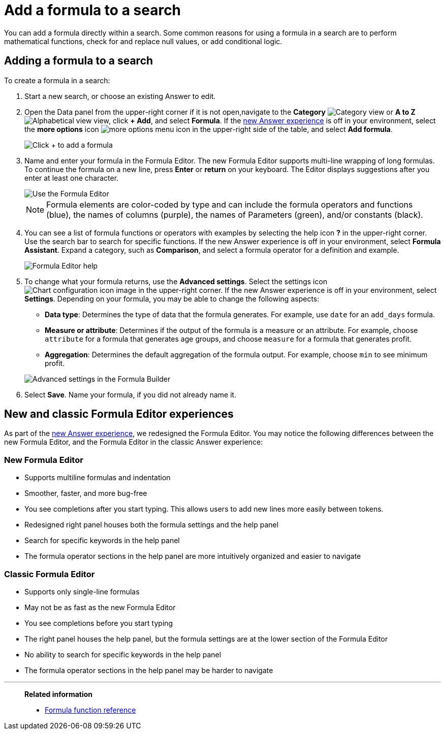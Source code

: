 = Add a formula to a search
:last_updated: 9/7/2022
:linkattrs:
:experimental:
:page-layout: default-cloud
:page-aliases: /complex-search/how-to-add-formula.adoc
:description: Learn how to add a formula to a search.
:jira: SCAL-177253

You can add a formula directly within a search.
Some common reasons for using a formula in a search are to perform mathematical functions, check for and replace null values, or add conditional logic.

== Adding a formula to a search

To create a formula in a search:

. Start a new search, or choose an existing Answer to edit.
. Open the Data panel from the upper-right corner if it is not open,navigate to the *Category* image:icon-by-category.png[Category view] or *A to Z* image:icon-a-to-z.png[Alphabetical view] view, click *+ Add*, and select *Formula*.
If the xref:answer-experience-new.adoc[new Answer experience] is off in your environment, select the *more options* icon image:icon-more-10px.png[more options menu icon] in the upper-right side of the table, and select *Add formula*.
+
image::formula-editor-add.png[Click + to add a formula]

. Name and enter your formula in the Formula Editor.
The new Formula Editor supports multi-line wrapping of long formulas.
To continue the formula on a new line, press *Enter* or *return* on your keyboard. The Editor displays suggestions after you enter at least one character.
+
image::worksheet-formula-profit.png[Use the Formula Editor]
+
NOTE: Formula elements are color-coded by type and can include the formula operators and functions (blue), the names of columns (purple), the names of Parameters (green), and/or constants (black).

. You can see a list of formula functions or operators with examples by selecting the help icon *?* in the upper-right corner. Use the search bar to search for specific functions.
If the new Answer experience is off in your environment, select *Formula Assistant*.
Expand a category, such as *Comparison*, and select a formula operator for a definition and example.
+
image::formula-assistant.png[Formula Editor help]

. To change what your formula returns, use the *Advanced settings*.
Select the settings icon image:icon-gear-10px.png[Chart configuration icon image] in the upper-right corner.
If the new Answer experience is off in your environment, select *Settings*.
Depending on your formula, you may be able to change the following aspects:
 ** *Data type*: Determines the type of data that the formula generates.
For example, use `date` for an `add_days` formula.
 ** *Measure or attribute*: Determines if the output of the formula is a measure or an attribute.
For example, choose `attribute` for a formula that generates age groups, and choose `measure` for a formula that generates profit.
 ** *Aggregation*: Determines the default aggregation of the formula output.
For example, choose `min` to see minimum profit.

+
image::worksheet-formula-settings.png[Advanced settings in the Formula Builder]
. Select *Save*.
Name your formula, if you did not already name it.

[#formula-experience-comparison]
== New and classic Formula Editor experiences

As part of the xref:answer-experience-new.adoc[new Answer experience], we redesigned the Formula Editor. You may notice the following differences between the new Formula Editor, and the Formula Editor in the classic Answer experience:

=== New Formula Editor
* Supports multiline formulas and indentation
* Smoother, faster, and more bug-free
* You see completions after you start typing. This allows users to add new lines more easily between tokens.
* Redesigned right panel houses both the formula settings and the help panel
* Search for specific keywords in the help panel
* The formula operator sections in the help panel are more intuitively organized and easier to navigate

=== Classic Formula Editor
* Supports only single-line formulas
* May not be as fast as the new Formula Editor
* You see completions before you start typing
* The right panel houses the help panel, but the formula settings are at the lower section of the Formula Editor
* No ability to search for specific keywords in the help panel
* The formula operator sections in the help panel may be harder to navigate

'''
> **Related information**
>
> * xref:formula-reference.adoc#[Formula function reference]
